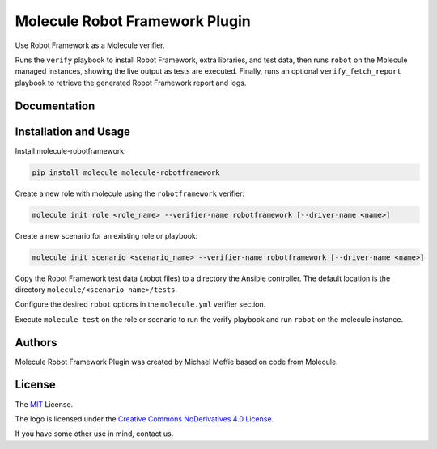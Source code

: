 *******************************
Molecule Robot Framework Plugin
*******************************

Use Robot Framework as a Molecule verifier.

Runs the ``verify`` playbook to install Robot Framework, extra libraries, and
test data, then runs ``robot`` on the Molecule managed instances, showing the
live output as tests are executed.  Finally, runs an optional ``verify_fetch_report``
playbook to retrieve the generated Robot Framework report and logs.

Documentation
=============

.. _installation-and-usage:

Installation and Usage
======================

Install molecule-robotframework:

.. code-block::

   pip install molecule molecule-robotframework

Create a new role with molecule using the ``robotframework`` verifier:

.. code-block::

   molecule init role <role_name> --verifier-name robotframework [--driver-name <name>]

Create a new scenario for an existing role or playbook:

.. code-block::

   molecule init scenario <scenario_name> --verifier-name robotframework [--driver-name <name>]

Copy the Robot Framework test data (.robot files) to a directory the Ansible
controller. The default location is the directory ``molecule/<scenario_name>/tests``.

Configure the desired ``robot`` options in the ``molecule.yml`` verifier section.

Execute ``molecule test`` on the role or scenario to run the verify playbook and run
``robot`` on the molecule instance.

.. _authors:

Authors
=======

Molecule Robot Framework Plugin was created by Michael Meffie based on code from Molecule.

.. _license:

License
=======

The `MIT`_ License.

.. _`MIT`: https://github.com/ansible/molecule/blob/master/LICENSE

The logo is licensed under the `Creative Commons NoDerivatives 4.0 License`_.

If you have some other use in mind, contact us.

.. _`Creative Commons NoDerivatives 4.0 License`: https://creativecommons.org/licenses/by-nd/4.0/
